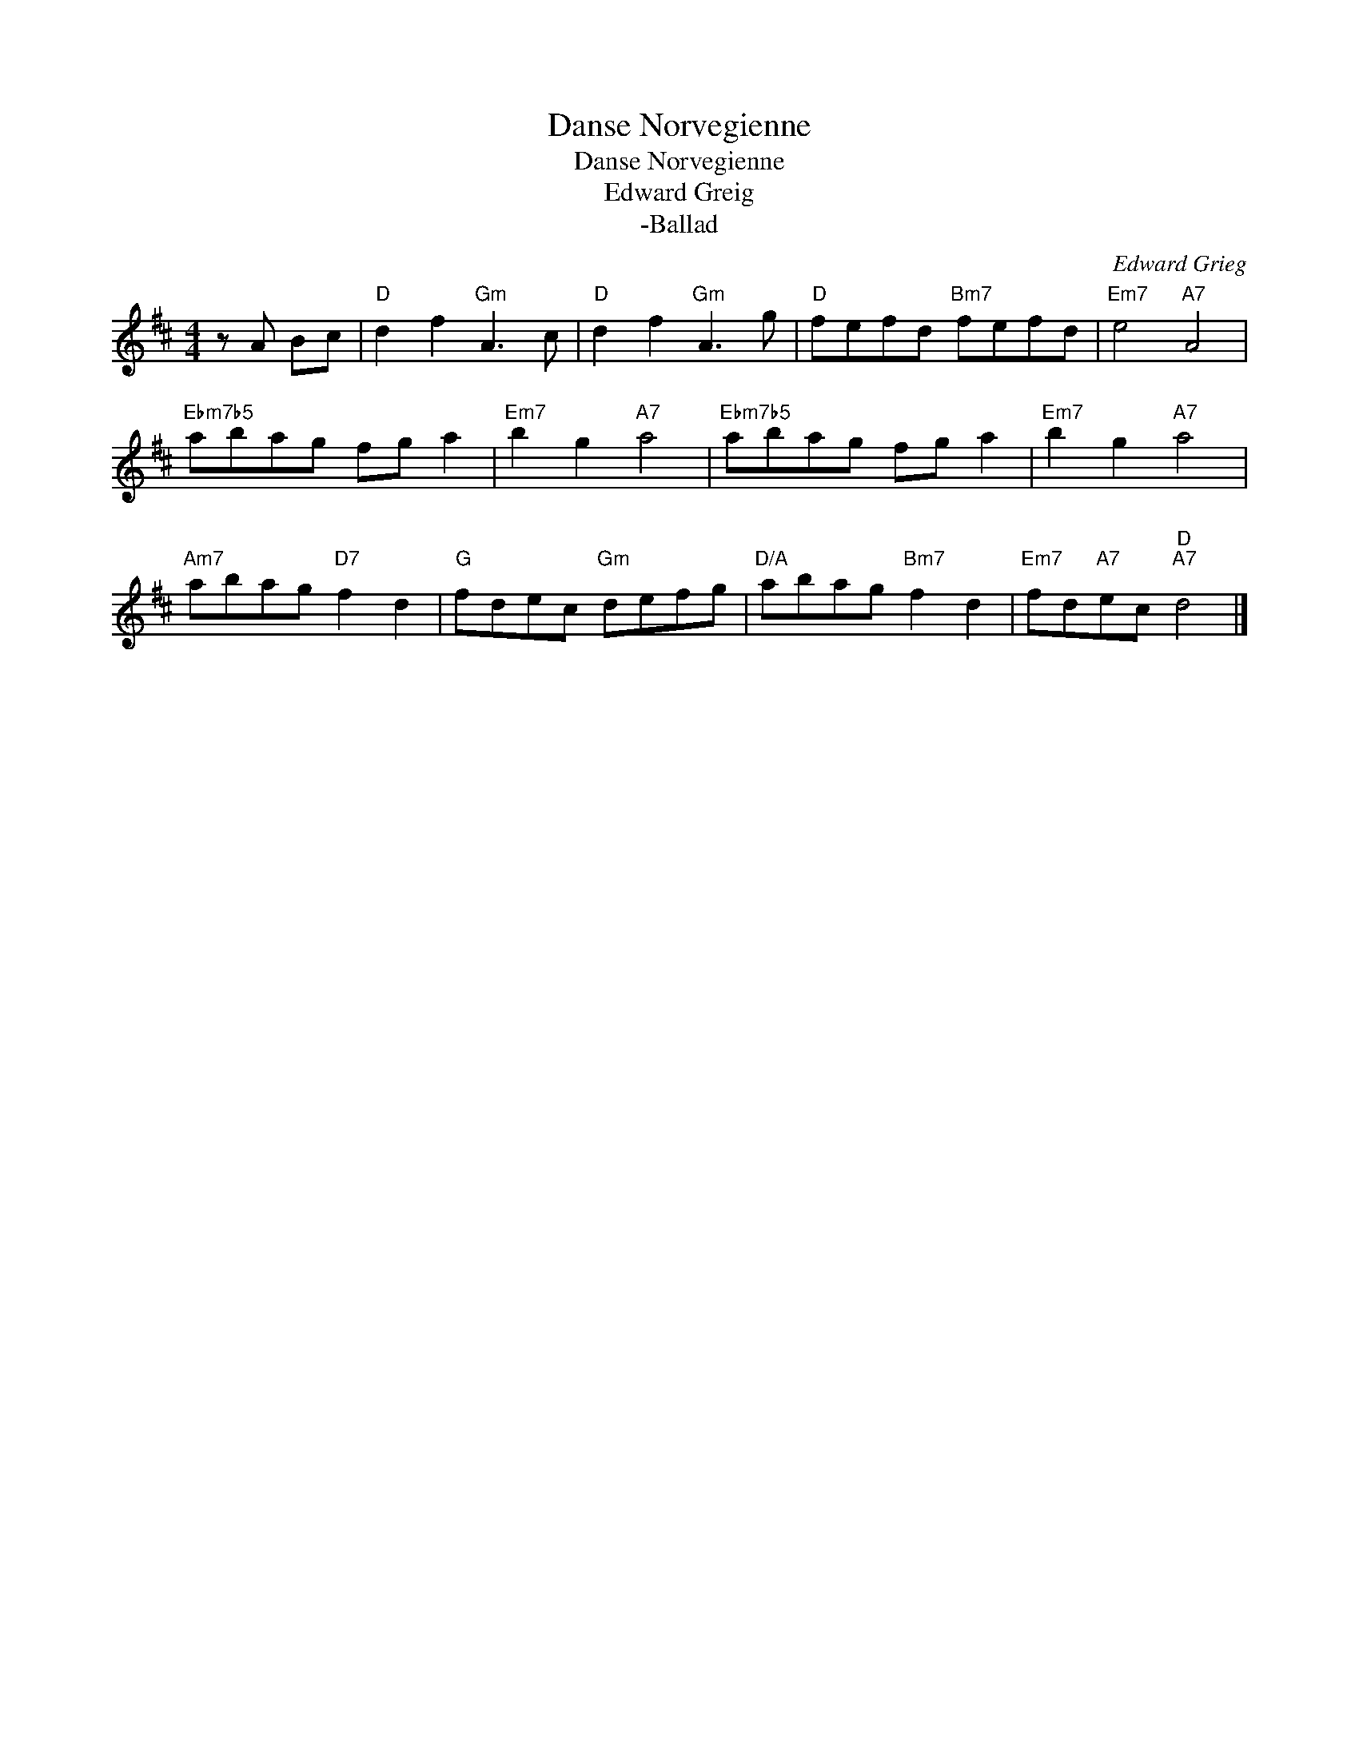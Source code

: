 X:1
T:Danse Norvegienne
T:Danse Norvegienne
T:Edward Greig
T:-Ballad
C:Edward Grieg
Z:Public Domain
L:1/8
M:4/4
K:D
V:1 treble 
%%MIDI program 0
%%MIDI control 7 100
%%MIDI control 10 64
V:1
 z A Bc |"D" d2 f2"Gm" A3 c |"D" d2 f2"Gm" A3 g |"D" fefd"Bm7" fefd |"Em7" e4"A7" A4 | %5
"Ebm7b5" abag fg a2 |"Em7" b2 g2"A7" a4 |"Ebm7b5" abag fg a2 |"Em7" b2 g2"A7" a4 | %9
"Am7" abag"D7" f2 d2 |"G" fdec"Gm" defg |"D/A" abag"Bm7" f2 d2 |"Em7" fd"A7"ec"D""A7" d4 |] %13

